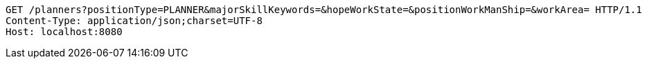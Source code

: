 [source,http,options="nowrap"]
----
GET /planners?positionType=PLANNER&majorSkillKeywords=&hopeWorkState=&positionWorkManShip=&workArea= HTTP/1.1
Content-Type: application/json;charset=UTF-8
Host: localhost:8080

----